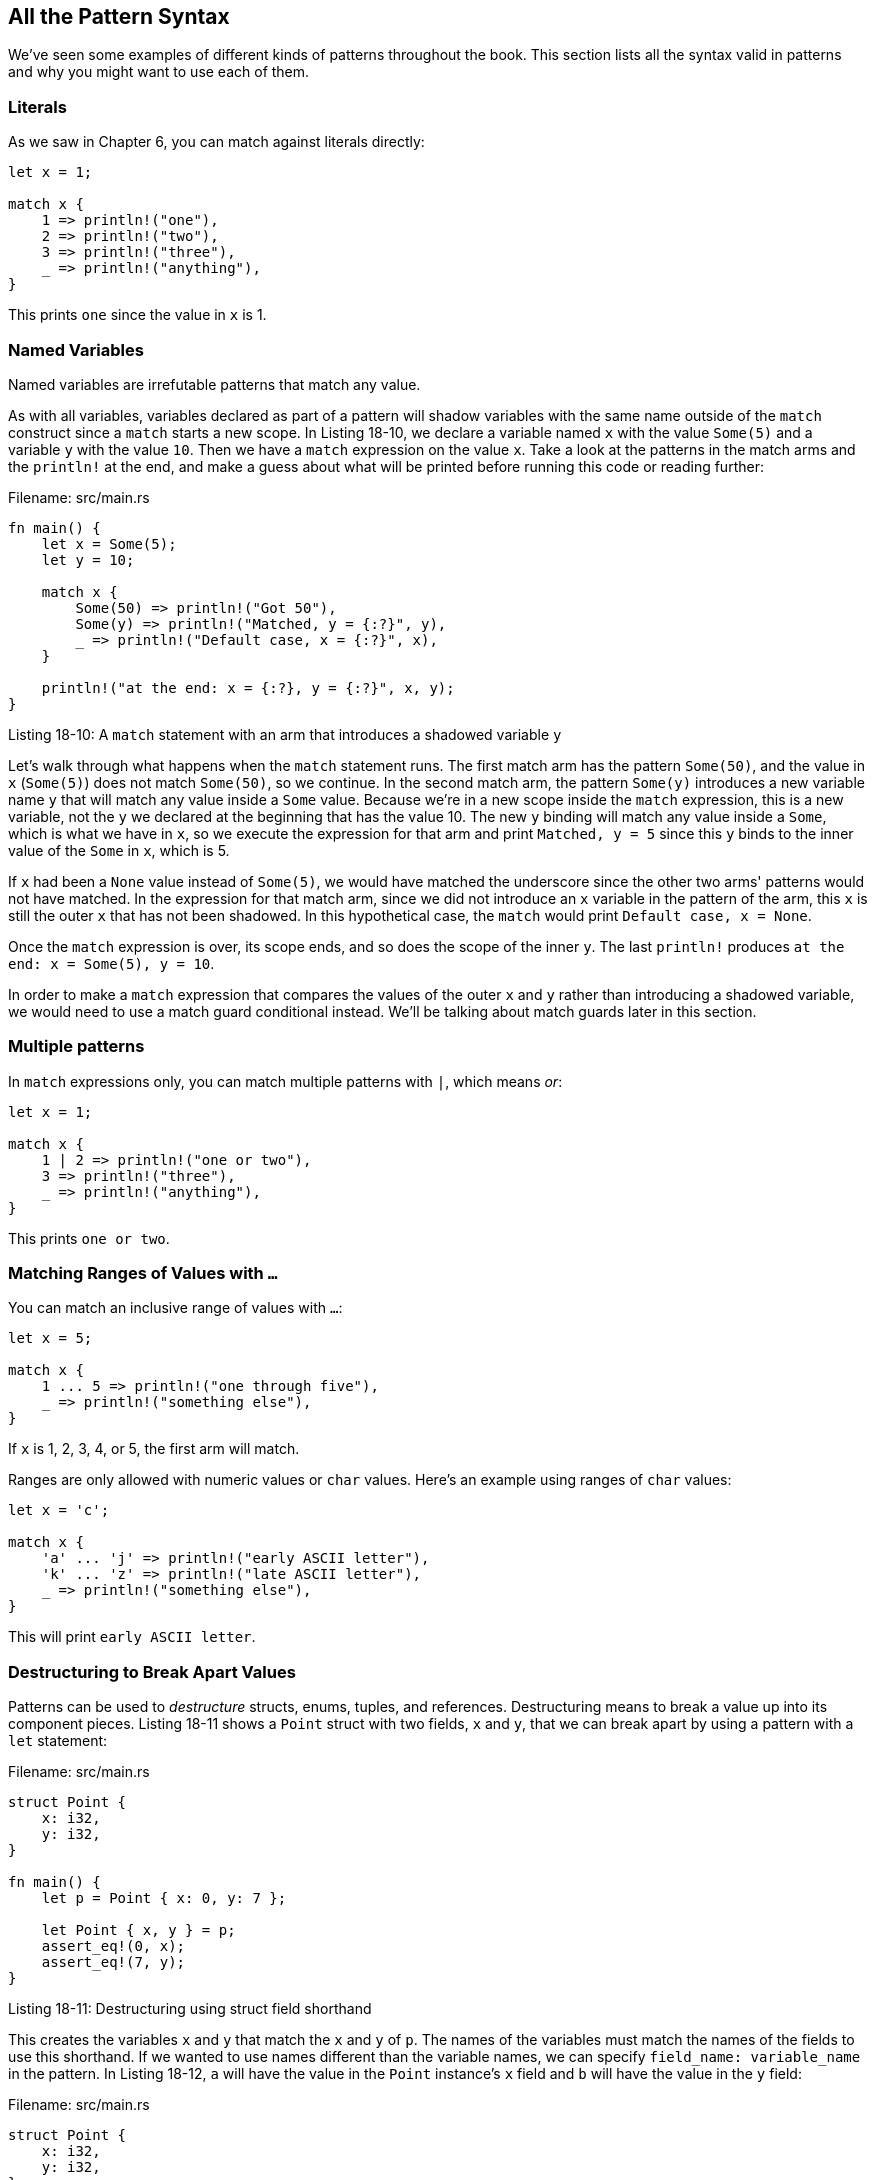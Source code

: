 [[all-the-pattern-syntax]]
== All the Pattern Syntax

We've seen some examples of different kinds of patterns throughout the book. This section lists all the syntax valid in patterns and why you might want to use each of them.

[[literals]]
=== Literals

As we saw in Chapter 6, you can match against literals directly:

[source,rust]
----
let x = 1;

match x {
    1 => println!("one"),
    2 => println!("two"),
    3 => println!("three"),
    _ => println!("anything"),
}
----

This prints `one` since the value in `x` is 1.

[[named-variables]]
=== Named Variables

Named variables are irrefutable patterns that match any value.

As with all variables, variables declared as part of a pattern will shadow variables with the same name outside of the `match` construct since a `match` starts a new scope. In Listing 18-10, we declare a variable named `x` with the value `Some(5)` and a variable `y` with the value `10`. Then we have a `match` expression on the value `x`. Take a look at the patterns in the match arms and the `println!` at the end, and make a guess about what will be printed before running this code or reading further:

Filename: src/main.rs

[source,rust]
----
fn main() {
    let x = Some(5);
    let y = 10;

    match x {
        Some(50) => println!("Got 50"),
        Some(y) => println!("Matched, y = {:?}", y),
        _ => println!("Default case, x = {:?}", x),
    }

    println!("at the end: x = {:?}, y = {:?}", x, y);
}
----

Listing 18-10: A `match` statement with an arm that introduces a shadowed variable `y`

Let's walk through what happens when the `match` statement runs. The first match arm has the pattern `Some(50)`, and the value in `x` (`Some(5)`) does not match `Some(50)`, so we continue. In the second match arm, the pattern `Some(y)` introduces a new variable name `y` that will match any value inside a `Some` value. Because we're in a new scope inside the `match` expression, this is a new variable, not the `y` we declared at the beginning that has the value 10. The new `y` binding will match any value inside a `Some`, which is what we have in `x`, so we execute the expression for that arm and print `Matched, y = 5` since this `y` binds to the inner value of the `Some` in `x`, which is 5.

If `x` had been a `None` value instead of `Some(5)`, we would have matched the underscore since the other two arms' patterns would not have matched. In the expression for that match arm, since we did not introduce an `x` variable in the pattern of the arm, this `x` is still the outer `x` that has not been shadowed. In this hypothetical case, the `match` would print `Default case, x = None`.

Once the `match` expression is over, its scope ends, and so does the scope of the inner `y`. The last `println!` produces `at the end: x = Some(5), y = 10`.

In order to make a `match` expression that compares the values of the outer `x` and `y` rather than introducing a shadowed variable, we would need to use a match guard conditional instead. We'll be talking about match guards later in this section.

[[multiple-patterns]]
=== Multiple patterns

In `match` expressions only, you can match multiple patterns with `|`, which means _or_:

[source,rust]
----
let x = 1;

match x {
    1 | 2 => println!("one or two"),
    3 => println!("three"),
    _ => println!("anything"),
}
----

This prints `one or two`.

[[matching-ranges-of-values-with-...]]
=== Matching Ranges of Values with `...`

You can match an inclusive range of values with `...`:

[source,rust]
----
let x = 5;

match x {
    1 ... 5 => println!("one through five"),
    _ => println!("something else"),
}
----

If `x` is 1, 2, 3, 4, or 5, the first arm will match.

Ranges are only allowed with numeric values or `char` values. Here's an example using ranges of `char` values:

[source,rust]
----
let x = 'c';

match x {
    'a' ... 'j' => println!("early ASCII letter"),
    'k' ... 'z' => println!("late ASCII letter"),
    _ => println!("something else"),
}
----

This will print `early ASCII letter`.

[[destructuring-to-break-apart-values]]
=== Destructuring to Break Apart Values

Patterns can be used to _destructure_ structs, enums, tuples, and references. Destructuring means to break a value up into its component pieces. Listing 18-11 shows a `Point` struct with two fields, `x` and `y`, that we can break apart by using a pattern with a `let` statement:

Filename: src/main.rs

[source,rust]
----
struct Point {
    x: i32,
    y: i32,
}

fn main() {
    let p = Point { x: 0, y: 7 };

    let Point { x, y } = p;
    assert_eq!(0, x);
    assert_eq!(7, y);
}
----

Listing 18-11: Destructuring using struct field shorthand

This creates the variables `x` and `y` that match the `x` and `y` of `p`. The names of the variables must match the names of the fields to use this shorthand. If we wanted to use names different than the variable names, we can specify `field_name: variable_name` in the pattern. In Listing 18-12, `a` will have the value in the `Point` instance's `x` field and `b` will have the value in the `y` field:

Filename: src/main.rs

[source,rust]
----
struct Point {
    x: i32,
    y: i32,
}

fn main() {
    let p = Point { x: 0, y: 7 };

    let Point { x: a, y: b } = p;
    assert_eq!(0, a);
    assert_eq!(7, b);
}
----

Listing 18-12: Destructuring struct fields into variables with different names than the fields

We can also use destructuring with literal values in order to test and use inner parts of a value. Listing 18-13 shows a `match` statement that determines whether a point lies directly on the `x` axis (which is true when `y = 0`), on the `y` axis (`x = 0`), or neither:

[source,rust]
----
# struct Point {
#     x: i32,
#     y: i32,
# }
#
fn main() {
    let p = Point { x: 0, y: 7 };

    match p {
        Point { x, y: 0 } => println!("On the x axis at {}", x),
        Point { x: 0, y } => println!("On the y axis at {}", y),
        Point { x, y } => println!("On neither axis: ({}, {})", x, y),
    }
}
----

Listing 18-13: Destructuring and matching literal values in one pattern

This will print `On the y axis at 7` since the value `p` matches the second arm by virtue of `x` having the value 0.

We used destructuring on enums in Chapter 6, such as in Listing 6-5 where we destructured an `Option<i32>` using a `match` expression and added one to the inner value of the `Some` variant.

When the value we're matching against a pattern contains a reference, we can specify a `&` in the pattern in order to separate the reference and the value. This is especially useful in closures used with iterators that iterate over references to values when we want to use the values in the closure rather than the references. Listing 18-14 shows how to iterate over references to `Point` instances in a vector, and destructure both the reference and the struct in order to be able to perform calculations on the `x` and `y` values easily:

[source,rust]
----
# struct Point {
#     x: i32,
#     y: i32,
# }
#
let points = vec![
    Point { x: 0, y: 0 },
    Point { x: 1, y: 5 },
    Point { x: 10, y: -3 },
];
let sum_of_squares: i32 = points
    .iter()
    .map(|&Point {x, y}| x * x + y * y)
    .sum();
----

Listing 18-14: Destructuring a reference to a struct into the struct field values

Because `iter` iterates over references to the items in the vector, if we forgot the `&` in the closure arguments in the `map`, we'd get a type mismatch error like this:

[source,text]
----
error[E0308]: mismatched types
  -->
   |
14 |         .map(|Point {x, y}| x * x + y * y)
   |               ^^^^^^^^^^^^ expected &Point, found struct `Point`
   |
   = note: expected type `&Point`
              found type `Point`
----

This says Rust was expecting our closure to match `&Point`, but we tried to match the value with a pattern that was a `Point` value, not a reference to a `Point`.

We can mix, match, and nest destructuring patterns in even more complex ways: we can do something complicated like this example where we nest structs and and tuples inside of a tuple and destructure all the primitive values out:

[source,rust]
----
# struct Point {
#     x: i32,
#     y: i32,
# }
#
let ((feet, inches), Point {x, y}) = ((3, 10), Point { x: 3, y: -10 });
----

This lets us break complex types into their component parts.

[[ignoring-values-in-a-pattern]]
=== Ignoring Values in a Pattern

There are a few ways to ignore entire values or parts of values: using the `_` pattern, using the `_` pattern within another pattern, using a name that starts with an underscore, or using `..` to ignore all remaining parts of a value. Let's explore how and why to do each of these.

[[ignoring-an-entire-value-with-_]]
==== Ignoring an Entire Value with `_`

We've seen the use of underscore as a wildcard pattern that will match any value but not bind to the value. While the underscore pattern is especially useful as the last arm in a `match` expression, we can use it in any pattern, such as function arguments as shown in Listing 18-15:

[source,rust]
----
fn foo(_: i32) {
    // code goes here
}
----

Listing 18-15: Using `_` in a function signature

Normally, you would change the signature to not have the unused parameter. In cases such as implementing a trait, where you need a certain type signature, using an underscore lets you ignore a parameter, and the compiler won't warn about unused function parameters like it would if we had used a name instead.

[[ignoring-parts-of-a-value-with-a-nested-_]]
==== Ignoring Parts of a Value with a Nested `_`

We can also use `_` inside of another pattern to ignore just part of a value. In Listing 18-16, the first `match` arm's pattern matches a `Some` value but ignores the value inside of the `Some` variant as specified by the underscore:

[source,rust]
----
let x = Some(5);

match x {
    Some(_) => println!("got a Some and I don't care what's inside"),
    None => (),
}
----

Listing 18-16: Ignoring the value inside of the `Some` variant by using a nested underscore

This is useful when the code associated with the `match` arm doesn't use the nested part of the variable at all.

We can also use underscores in multiple places within one pattern, as shown in Listing 18-17 where we're ignoring the second and fourth values in a tuple of five items:

[source,rust]
----
let numbers = (2, 4, 8, 16, 32);

match numbers {
    (first, _, third, _, fifth) => {
        println!("Some numbers: {}, {}, {}", first, third, fifth)
    },
}
----

Listing 18-17: Ignoring multiple parts of a tuple

This will print `Some numbers: 2, 8, 32`, and the values 4 and 16 will be ignored.

[[ignoring-an-unused-variable-by-starting-its-name-with-an-underscore]]
==== Ignoring an Unused Variable by Starting its Name with an Underscore

Usually, Rust will warn you if you create a variable but don't use it anywhere, since that could be a bug. If you're prototyping or just starting a project, though, you might create a variable that you'll use eventually, but temporarily it will be unused. If you're in this situation and would like to tell Rust not to warn you about the unused variable, you can start the name of the variable with an underscore. This works just like a variable name in any pattern, only Rust won't warn you if the variable goes unused. In Listing 18-18, we do get a warning about not using the variable `y`, but we don't get a warning about not using the variable `_x`:

[source,rust]
----
fn main() {
    let _x = 5;
    let y = 10;
}
----

Listing 18-18: Starting a variable name with an underscore in order to not get unused variable warnings

Note that there is a subtle difference between using only `_` and using a name that starts with an underscore like `_x`: `_x` still binds the value to the variable, but `_` doesn't bind at all.

Listing 18-19 shows a case where this distinction matters: `s` will still be moved into `_s`, which prevents us from using `s` again:

[source,rust,ignore]
----
let s = Some(String::from("Hello!"));

if let Some(_s) = s {
    println!("found a string");
}

println!("{:?}", s);
----

Listing 18-19: An unused variable starting with an underscore still binds the value, which may take ownership of the value

Using underscore by itself, however, doesn't ever bind to the value. Listing 18-20 will compile without any errors since `s` does not get moved into `_`:

[source,rust]
----
let s = Some(String::from("Hello!"));

if let Some(_) = s {
    println!("found a string");
}

println!("{:?}", s);
----

Listing 18-20: Using underscore does not bind the value

This works just fine. Because we never bind `s` to anything, it's not moved.

[[ignoring-remaining-parts-of-a-value-with-..]]
==== Ignoring Remaining Parts of a Value with `..`

With values that have many parts, we can extract only a few parts and avoid having to list underscores for each remaining part by instead using `..`. The `..` pattern will ignore any parts of a value that we haven't explicitly matched in the rest of the pattern. In Listing 18-21, we have a `Point` struct that holds a coordinate in three dimensional space. In the `match` expression, we only want to operate on the `x` coordinate and ignore the values in the `y` and `z` fields:

[source,rust]
----
struct Point {
    x: i32,
    y: i32,
    z: i32,
}

let origin = Point { x: 0, y: 0, z: 0 };

match origin {
    Point { x, .. } => println!("x is {}", x),
}
----

Listing 18-21: Ignoring all fields of a `Point` except for `x` by using `..`

Using `..` is shorter to type than having to list out `y: _` and `z: _`. The `..` pattern is especially useful when working with structs that have lots of fields in situations where only one or two fields are relevant.

`..` will expand to as many values as it needs to be. Listing 18-22 shows a use of `..` with a tuple:

[source,rust]
----
fn main() {
    let numbers = (2, 4, 8, 16, 32);

    match numbers {
        (first, .., last) => {
            println!("Some numbers: {}, {}", first, last);
        },
    }
}
----

Listing 18-22: Matching only the first and last values in a tuple and ignoring all other values with `..`

Here, we have the first and last value matched, with `first` and `last`. The `..` will match and ignore all of the things in the middle.

Using `..` must be unambiguous, however. Listing 18-23 shows an example where it's not clear to Rust which values we want to match and which values we want to ignore:

[source,rust,ignore]
----
fn main() {
    let numbers = (2, 4, 8, 16, 32);

    match numbers {
        (.., second, ..) => {
            println!("Some numbers: {}", second)
        },
    }
}
----

Listing 18-23: An attempt to use `..` in a way that is ambiguous

If we compile this example, we get this error:

[source,text]
----
error: `..` can only be used once per tuple or tuple struct pattern
 --> src/main.rs:5:22
  |
5 |         (.., second, ..) => {
  |                      ^^
----

It's not possible to determine how many values in the tuple should be ignored before one value is matched with `second`, and then how many further values are ignored after that. We could mean that we want to ignore 2, bind `second` to 4, then ignore 8, 16, and 32, or we could mean that we want to ignore 2 and 4, bind `second` to 8, then ignore 16 and 32, and so forth. The variable name `second` doesn't mean anything special to Rust, so we get a compiler error since using `..` in two places like this is ambiguous.

[[ref-and-ref-mut-to-create-references-in-patterns]]
=== `ref` and `ref mut` to Create References in Patterns

Usually, when you match against a pattern, the variables that the pattern introduces are bound to a value. This means you'll end up moving the value into the `match` (or wherever you're using the pattern) since the ownership rules apply. Listing 18-24 shows an example:

[source,rust,ignore]
----
let robot_name = Some(String::from("Bors"));

match robot_name {
    Some(name) => println!("Found a name: {}", name),
    None => (),
}

println!("robot_name is: {:?}", robot_name);
----

Listing 18-24: Creating a variable in a match arm pattern takes ownership of the value

This example will fail to compile since the value inside the `Some` value in `robot_name` is moved within the `match` when `name` binds to that value.

Using `&` in a pattern matches an existing reference in the value, as we saw in the "Destructuring to Break Apart Values" section. If you want to create a reference instead in order to borrow the value in a pattern variable, use the `ref` keyword before the new variable, as shown in Listing 18-25:

[source,rust]
----
let robot_name = Some(String::from("Bors"));

match robot_name {
    Some(ref name) => println!("Found a name: {}", name),
    None => (),
}

println!("robot_name is: {:?}", robot_name);
----

Listing 18-25: Creating a reference so that a pattern variable does not take ownership of a value

This example will compile because the value in the `Some` variant in `robot_name` is not moved into the `Some(ref name)` arm of the match; the match only took a reference to the data in `robot_name` rather than moving it.

To create a mutable reference, use `ref mut` for the same reason as shown in Listing 18-26:

[source,rust]
----
let mut robot_name = Some(String::from("Bors"));

match robot_name {
    Some(ref mut name) => *name = String::from("Another name"),
    None => (),
}

println!("robot_name is: {:?}", robot_name);
----

Listing 18-26: Creating a mutable reference to a value as part of a pattern using `ref mut`

This example will compile and print `robot_name is: Some("Another name")`. Since `name` is a mutable reference, within the match arm code, we need to dereference using the `*` operator in order to be able to mutate the value.

[[extra-conditionals-with-match-guards]]
=== Extra Conditionals with Match Guards

You can introduce _match guards_ as part of a match arm by specifying an additional `if` conditional after the pattern. The conditional can use variables created in the pattern. Listing 18-27 has a `match` expression with a match guard in the first arm:

[source,rust]
----
let num = Some(4);

match num {
    Some(x) if x < 5 => println!("less than five: {}", x),
    Some(x) => println!("{}", x),
    None => (),
}
----

Listing 18-27: Adding a match guard to a pattern

This example will print `less than five: 4`. If `num` was instead `Some(7)`, this example would print `7`. Match guards allow you to express more complexity than patterns alone give you.

In Listing 18-10, we saw that since patterns shadow variables, we weren't able to specify a pattern to express the case when a value was equal to a variable outside the `match`. Listing 18-28 shows how we can use a match guard to accomplish this:

[source,rust]
----
fn main() {
    let x = Some(5);
    let y = 10;

    match x {
        Some(50) => println!("Got 50"),
        Some(n) if n == y => println!("Matched, n = {:?}", n),
        _ => println!("Default case, x = {:?}", x),
    }

    println!("at the end: x = {:?}, y = {:?}", x, y);
}
----

Listing 18-28: Using a match guard to test for equality with an outer variable

This will now print `Default case, x = Some(5)`. Because the second match arm is not introducing a new variable `y` that shadows the outer `y` in the pattern, we can use `y` in the match guard. We're still destructuring `x` to get the inner value `n`, and then we can compare `n` and `y` in the match guard.

If you're using a match guard with multiple patterns specified by `|`, the match guard condition applies to all of the patterns. Listing 18-29 shows a match guard that applies to the value matched by all three patterns in the first arm:

[source,rust]
----
let x = 4;
let y = false;

match x {
    4 | 5 | 6 if y => println!("yes"),
    _ => println!("no"),
}
----

Listing 18-29: Combining multiple patterns with a match guard

This prints `no` since the `if` condition applies to the whole pattern `4 | 5 | 6`, not only to the last value `6`. In other words, the precedence of a match guard in relation to a pattern behaves like this:

[source,text]
----
(4 | 5 | 6) if y => ...
----

rather than this:

[source,text]
----
4 | 5 | (6 if y) => ...
----

[[bindings]]
=== `@` Bindings

In order to test a value in a pattern but also be able to create a variable bound to the value, we can use `@`. Listing 18-30 shows an example where we want to test that a `Message::Hello` `id` field is within the range `3...7` but also be able to bind to the value so that we can use it in the code associated with the arm:

[source,rust]
----
enum Message {
    Hello { id: i32 },
}

let msg = Message::Hello { id: 5 };

match msg {
    Message::Hello { id: id @ 3...7 } => {
        println!("Found an id in range: {}", id)
    },
    Message::Hello { id: 10...12 } => {
        println!("Found an id in another range")
    },
    Message::Hello { id } => {
        println!("Found some other id: {}", id)
    },
}
----

Listing 18-30: Using `@` to bind to a value in a pattern while also testing it

This example will print `Found an id in range: 5`. By specifying `id @` before the range, we're capturing whatever value matched the range while also testing it. In the second arm where we only have a range specified in the pattern, the code associated with the arm doesn't know if `id` is 10, 11, or 12, since we haven't saved the `id` value in a variable: we only know that the value matched something in that range if that arm's code is executed. In the last arm where we've specified a variable without a range, we do have the value available to use in the arm's code, but we haven't applied any other test to the value. Using `@` lets us test a value and save it in a variable within one pattern.

[[summary]]
== Summary

Patterns are a useful feature of Rust that help to distinguish between different kinds of data. When used in `match` statements, Rust makes sure that your patterns cover every possible value. Patterns in `let` statements and function parameters make those constructs more powerful, enabling the destructuring of values into smaller parts at the same time as assigning to variables.

Now, for the penultimate chapter of the book, let's take a look at some advanced parts of a variety of Rust's features.
